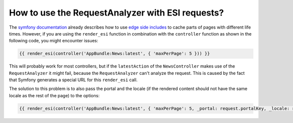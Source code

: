 How to use the RequestAnalyzer with ESI requests?
-------------------------------------------------

The `symfony documentation`_ already describes how to use `edge side includes`_
to cache parts of pages with different life times. However, if you are using
the ``render_esi`` function in combination with the ``controller`` function as
shown in the following code, you might encounter issues:

.. code-block:: jinja

    {{ render_esi(controller('AppBundle:News:latest', { 'maxPerPage': 5 })) }}

This will probably work for most controllers, but if the ``latestAction`` of
the ``NewsController`` makes use of the ``RequestAnalyzer`` it might fail,
because the ``RequestAnalyzer`` can't analyze the request. This is caused by
the fact that Symfony generates a special URL for this ``render_esi`` call.

The solution to this problem is to also pass the portal and the locale (if the
rendered content should not have the same locale as the rest of the page) to
the options:

.. code-block:: jinja

    {{ render_esi(controller('AppBundle:News:latest', { 'maxPerPage': 5, _portal: request.portalKey, _locale: request.locale })) }}

.. _symfony documentation: https://symfony.com/doc/current/book/http_cache.html#using-edge-side-includes
.. _edge side includes: https://en.wikipedia.org/wiki/Edge_Side_Includes

